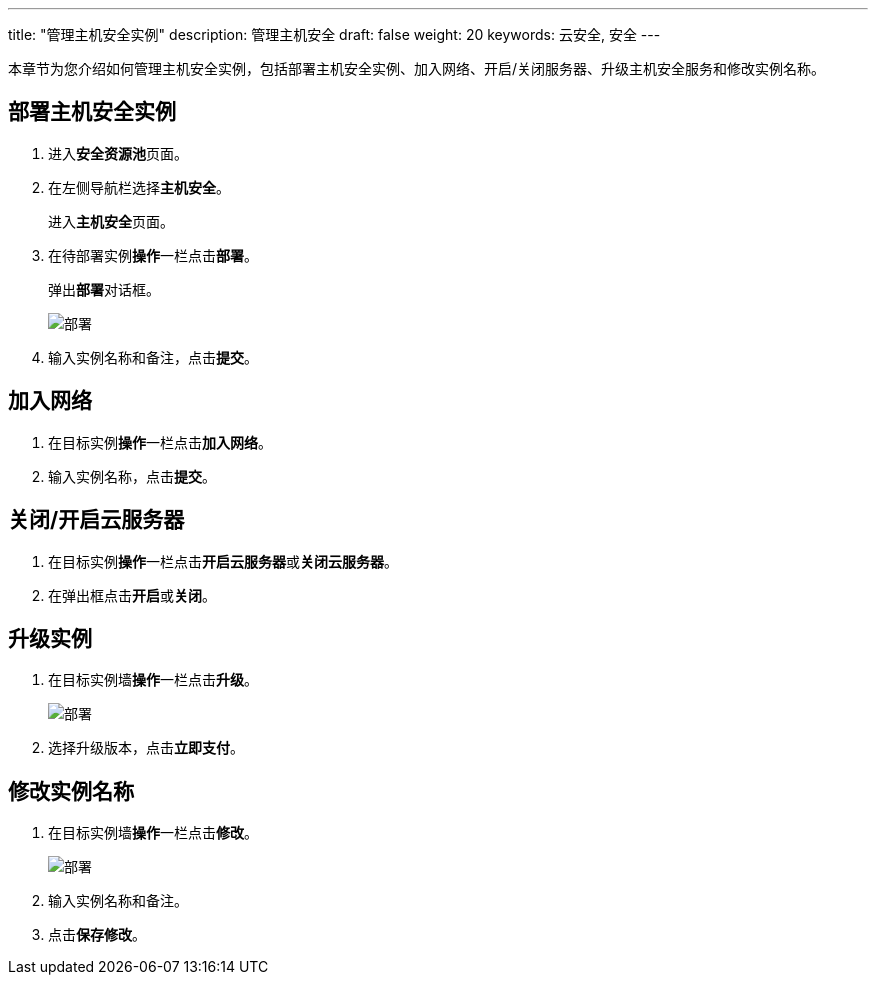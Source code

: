 ---
title: "管理主机安全实例"
description: 管理主机安全
draft: false
weight: 20
keywords: 云安全, 安全
---

本章节为您介绍如何管理主机安全实例，包括部署主机安全实例、加入网络、开启/关闭服务器、升级主机安全服务和修改实例名称。

== 部署主机安全实例

. 进入**安全资源池**页面。
. 在左侧导航栏选择**主机安全**。
+
进入**主机安全**页面。

. 在待部署实例**操作**一栏点击**部署**。
+
弹出**部署**对话框。
+
image::/images/cloud_service/security/srp/g1.png[部署]

. 输入实例名称和备注，点击**提交**。

== 加入网络

. 在目标实例**操作**一栏点击**加入网络**。
. 输入实例名称，点击**提交**。

== 关闭/开启云服务器

. 在目标实例**操作**一栏点击**开启云服务器**或**关闭云服务器**。
. 在弹出框点击**开启**或**关闭**。

== 升级实例

. 在目标实例墙**操作**一栏点击**升级**。
+
image::/images/cloud_service/security/srp/g2.png[部署]

. 选择升级版本，点击**立即支付**。

== 修改实例名称

. 在目标实例墙**操作**一栏点击**修改**。
+
image::/images/cloud_service/security/srp/g3.png[部署]

. 输入实例名称和备注。
. 点击**保存修改**。

